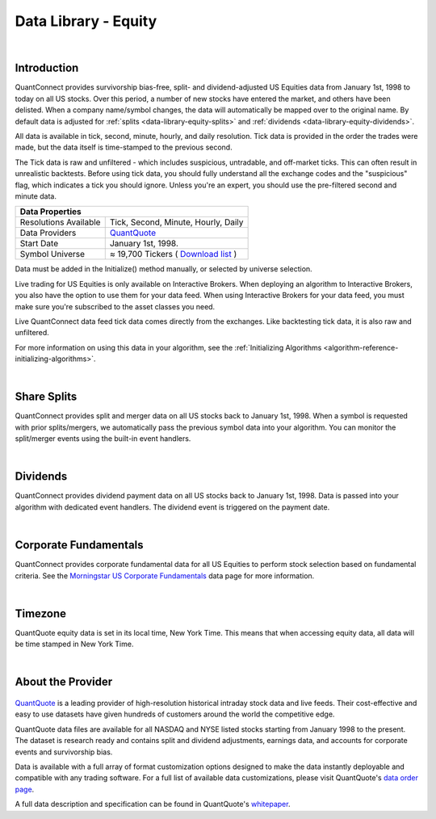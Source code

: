.. _data-library-equity:

=====================
Data Library - Equity
=====================

|

Introduction
============

QuantConnect provides survivorship bias-free, split- and dividend-adjusted US Equities data from January 1st, 1998 to today on all US stocks. Over this period, a number of new stocks have entered the market, and others have been delisted. When a company name/symbol changes, the data will automatically be mapped over to the original name. By default data is adjusted for :ref:`splits <data-library-equity-splits>` and :ref:`dividends <data-library-equity-dividends>`.

All data is available in tick, second, minute, hourly, and daily resolution. Tick data is provided in the order the trades were made, but the data itself is time-stamped to the previous second.

The Tick data is raw and unfiltered - which includes suspicious, untradable, and off-market ticks. This can often result in unrealistic backtests. Before using tick data, you should fully understand all the exchange codes and the "suspicious" flag, which indicates a tick you should ignore. Unless you're an expert, you should use the pre-filtered second and minute data.

+--------------------------------------------------------------------------------------------------------------------------------------------------+
| Data Properties                                                                                                                                  |
+=======================+==========================================================================================================================+
| Resolutions Available | Tick, Second, Minute, Hourly, Daily                                                                                      |
+-----------------------+--------------------------------------------------------------------------------------------------------------------------+
| Data Providers        | `QuantQuote <https://www.quantconnect.com/docs/data-library/equity#Equity-About-the-Provider>`_                          |
+-----------------------+--------------------------------------------------------------------------------------------------------------------------+
| Start Date            | January 1st, 1998.                                                                                                       |
+-----------------------+--------------------------------------------------------------------------------------------------------------------------+
| Symbol Universe       | ≈ 19,700 Tickers ( `Download list <https://quantquote.com/docs/symbol_map_comnam.csv>`_ )                                |
+-----------------------+--------------------------------------------------------------------------------------------------------------------------+

Data must be added in the Initialize() method manually, or selected by universe selection.

.. tabs::

   .. code-tab:: c#

        //Manually adding inside your Initialize() method:
        public override void Initialize() {
            AddEquity("IBM", Resolution.Minute);
        }
        // Accessing requested data
        public override void OnData(Slice data) {
            //via a tradebar dictionary (symbol - bar)
            data.Bars["IBM"].Close
            //Or via a ticks list:
            data.Ticks["IBM"][0].Close
        }

   .. code-tab:: py

        # Manually adding inside your Initialize() method:
        def Initialize(self):
            self.AddEquity("IBM", Resolution.Minute)
        # Accessing requested data
        def OnData(self, data):
            # via a tradebar dictionary (symbol - bar)
            data.Bars["IBM"].Close
            //Or via a ticks list:
            data.Ticks["IBM"][0].Close

Live trading for US Equities is only available on Interactive Brokers. When deploying an algorithm to Interactive Brokers, you also have the option to use them for your data feed. When using Interactive Brokers for your data feed, you must make sure you're subscribed to the asset classes you need.

Live QuantConnect data feed tick data comes directly from the exchanges. Like backtesting tick data, it is also raw and unfiltered.

For more information on using this data in your algorithm, see the :ref:`Initializing Algorithms <algorithm-reference-initializing-algorithms>`.

|

.. _data-library-equity-splits:

Share Splits
============

QuantConnect provides split and merger data on all US stocks back to January 1st, 1998. When a symbol is requested with prior splits/mergers, we automatically pass the previous symbol data into your algorithm. You can monitor the split/merger events using the built-in event handlers.

.. tabs::

   .. code-tab:: c#

        // Manually adding inside your Initialize() method:
        public override void Initialize() {
            AddEquity("IBM", Resolution.Minute);
        }
        // v2.0 Technique: Dedicated Event handler:
        public void OnData(Splits data) {
            //access Split objects via Splits dictionary
            data["IBM"].SplitFactor // e.g. 1 -> 2 split-> split factor of 2.
        }
        // v3.0 Technique: Accessing via Slice object:
        public override void OnData(Slice data) {
            data.Splits["IBM"].SplitFactor;
        }

   .. code-tab:: py

        # Splits data is accessible via the Splits property in the slice:
        def OnData(self, data):
              # e.g. 1 -> 2 split-> split factor of 2.
              data.Splits["IBM"].SplitFactor

|

.. _data-library-equity-dividends:

Dividends
=========

QuantConnect provides dividend payment data on all US stocks back to January 1st, 1998. Data is passed into your algorithm with dedicated event handlers. The dividend event is triggered on the payment date.

.. tabs::

   .. code-tab:: c#

        // v2.0 Technique: Dedicated Event handler:
        public void OnData(Dividends data) {
            //access Dividend objects via Dividends dictionary
            data["IBM"].Distribution; // Cash dividend
        }
        // v3.0 Technique: Accessing via Slice object:
        public override void OnData(Slice data) {
            data.Dividends["IBM"].Distribution;
        }

   .. code-tab:: py

        # Dividend data is accessible via the Dividends property in the slice:
        def OnData(self, data):
              data.Dividends["IBM"].Distribution # Cash dividend

|

Corporate Fundamentals
======================

QuantConnect provides corporate fundamental data for all US Equities to perform stock selection based on fundamental criteria. See the `Morningstar US Corporate Fundamentals <https://www.quantconnect.com/docs/data-library/fundamentals>`_ data page for more information.

|

Timezone
========

QuantQuote equity data is set in its local time, New York Time. This means that when accessing equity data, all data will be time stamped in New York Time.

|

About the Provider
==================

.. figure:: https://cdn.quantconnect.com/web/i/providers/quantquote.png
   :align: center

`QuantQuote <https://quantquote.com/>`_ is a leading provider of high-resolution historical intraday stock data and live feeds. Their cost-effective and easy to use datasets have given hundreds of customers around the world the competitive edge.

QuantQuote data files are available for all NASDAQ and NYSE listed stocks starting from January 1998 to the present. The dataset is research ready and contains split and dividend adjustments, earnings data, and accounts for corporate events and survivorship bias.

Data is available with a full array of format customization options designed to make the data instantly deployable and compatible with any trading software. For a full list of available data customizations, please visit QuantQuote's `data order page <https://quantquote.com/purchase.php>`_.

A full data description and specification can be found in QuantQuote's `whitepaper <https://quantquote.com/docs/TickView_Historical_Trades.pdf>`_.